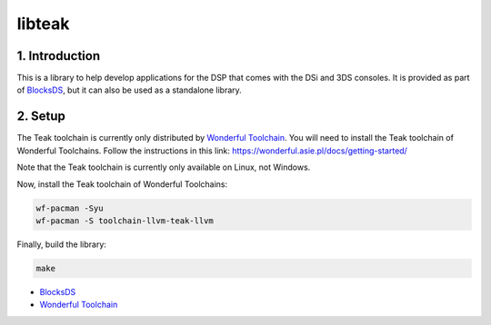 #######
libteak
#######

1. Introduction
***************

This is a library to help develop applications for the DSP that comes with the
DSi and 3DS consoles. It is provided as part of `BlocksDS`_, but it can also be
used as a standalone library.

2. Setup
********

The Teak toolchain is currently only distributed by `Wonderful Toolchain`_. You
will need to install the Teak toolchain of Wonderful Toolchains. Follow the
instructions in this link: https://wonderful.asie.pl/docs/getting-started/

Note that the Teak toolchain is currently only available on Linux, not Windows.

Now, install the Teak toolchain of Wonderful Toolchains:

.. code:: bash

    wf-pacman -Syu
    wf-pacman -S toolchain-llvm-teak-llvm

Finally, build the library:

.. code:: bash

    make

- `BlocksDS <https://github.com/blocksds/sdk>`_
- `Wonderful Toolchain <https://wonderful.asie.pl/>`_
